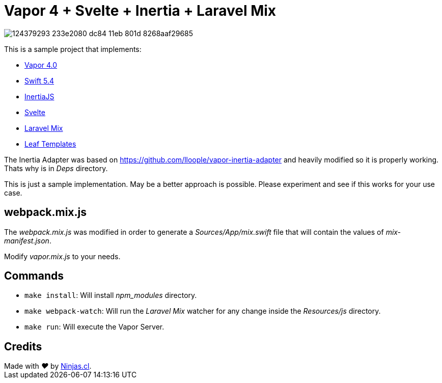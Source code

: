 # Vapor 4 + Svelte + Inertia + Laravel Mix

image:https://user-images.githubusercontent.com/292738/124379293-233e2080-dc84-11eb-801d-8268aaf29685.png[]

This is a sample project that implements:

- https://vapor.codes/[Vapor 4.0]
- https://developer.apple.com/swift/[Swift 5.4]
- https://inertiajs.com/[InertiaJS]
- https://svelte.dev/[Svelte]
- https://laravel-mix.com/[Laravel Mix]
- https://github.com/vapor/leaf[Leaf Templates]

The Inertia Adapter was based on https://github.com/lloople/vapor-inertia-adapter
and heavily modified so it is properly working. Thats why is in _Deps_ directory.

This is just a sample implementation. May be a better approach is possible.
Please experiment and see if this works for your use case.

## webpack.mix.js

The _webpack.mix.js_ was modified in order to generate a _Sources/App/mix.swift_ file
that will contain the values of _mix-manifest.json_.

Modify _vapor.mix.js_ to your needs.

## Commands

- `make install`: Will install _npm_modules_ directory.
- `make webpack-watch`: Will run the _Laravel Mix_ watcher for any change inside the _Resources/js_ directory.
- `make run`: Will execute the Vapor Server.

## Credits
++++
Made with <i class="fa fa-heart">&#9829;</i> by <a href="https://ninjas.cl" target="_blank">Ninjas.cl</a>.
++++